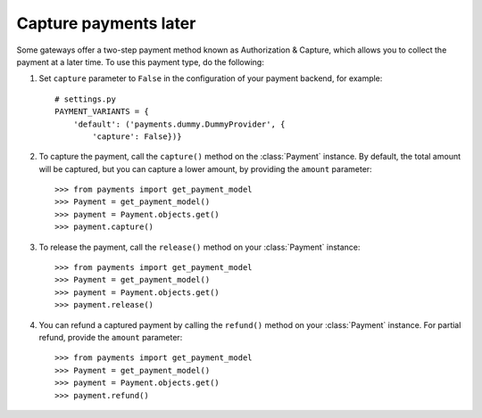 .. _capture-payments:

Capture payments later
======================

Some gateways offer a two-step payment method known as Authorization & Capture, which allows you to collect the payment at a later time. To use this payment type, do the following:

#. Set ``capture`` parameter to ``False`` in the configuration of your payment backend, for example::

      # settings.py
      PAYMENT_VARIANTS = {
          'default': ('payments.dummy.DummyProvider', {
              'capture': False})}


#. To capture the payment, call the ``capture()`` method on the :class:`Payment` instance. By default, the total amount will be captured, but you can capture a lower amount, by providing the ``amount`` parameter::

    >>> from payments import get_payment_model
    >>> Payment = get_payment_model()
    >>> payment = Payment.objects.get()
    >>> payment.capture()


#. To release the payment, call the ``release()`` method on your :class:`Payment` instance::

    >>> from payments import get_payment_model
    >>> Payment = get_payment_model()
    >>> payment = Payment.objects.get()
    >>> payment.release()


#. You can refund a captured payment by calling the ``refund()`` method on your :class:`Payment` instance. For partial refund, provide the ``amount`` parameter::

    >>> from payments import get_payment_model
    >>> Payment = get_payment_model()
    >>> payment = Payment.objects.get()
    >>> payment.refund()
